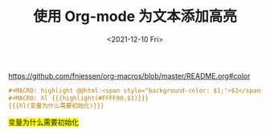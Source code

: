 #+TITLE: 使用 Org-mode 为文本添加高亮
#+DATE: <2021-12-10 Fri>
#+HUGO_TAGS: Orgmode 技术

https://github.com/fniessen/org-macros/blob/master/README.org#color

#+BEGIN_SRC org
#+MACRO: highlight @@html:<span style="background-color: $1;">$2</span>@@  
#+MACRO: hl {{{highlight(#FFFF00,$1)}}}                                    
{{{hl(变量为什么需要初始化)}}}
#+END_SRC

#+MACRO: highlight @@html:<span style="background-color: $1;">$2</span>@@                                                                                  
#+MACRO: hl {{{highlight(#FFFF00,$1)}}}                                                                                                                    
{{{hl(变量为什么需要初始化)}}}